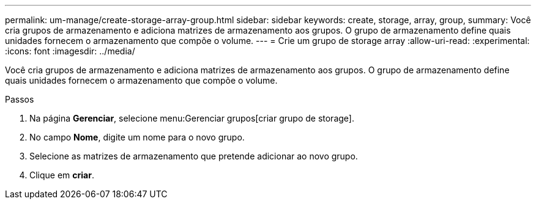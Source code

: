 ---
permalink: um-manage/create-storage-array-group.html 
sidebar: sidebar 
keywords: create, storage, array, group, 
summary: Você cria grupos de armazenamento e adiciona matrizes de armazenamento aos grupos. O grupo de armazenamento define quais unidades fornecem o armazenamento que compõe o volume. 
---
= Crie um grupo de storage array
:allow-uri-read: 
:experimental: 
:icons: font
:imagesdir: ../media/


[role="lead"]
Você cria grupos de armazenamento e adiciona matrizes de armazenamento aos grupos. O grupo de armazenamento define quais unidades fornecem o armazenamento que compõe o volume.

.Passos
. Na página *Gerenciar*, selecione menu:Gerenciar grupos[criar grupo de storage].
. No campo *Nome*, digite um nome para o novo grupo.
. Selecione as matrizes de armazenamento que pretende adicionar ao novo grupo.
. Clique em *criar*.

